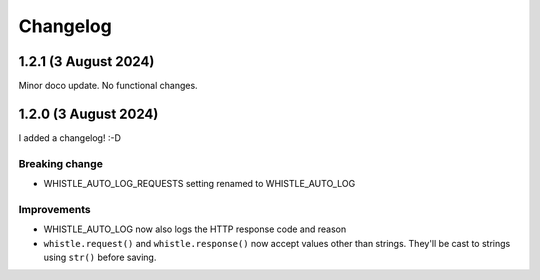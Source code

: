 .. :changelog:

Changelog
#########

1.2.1 (3 August 2024)
====================

Minor doco update. No functional changes.

1.2.0 (3 August 2024)
=====================

I added a changelog! :-D

Breaking change
---------------

* WHISTLE_AUTO_LOG_REQUESTS setting renamed to WHISTLE_AUTO_LOG

Improvements
------------

* WHISTLE_AUTO_LOG now also logs the HTTP response code and reason
* ``whistle.request()`` and ``whistle.response()`` now accept values other than strings. They'll be cast to strings using ``str()`` before saving. 
